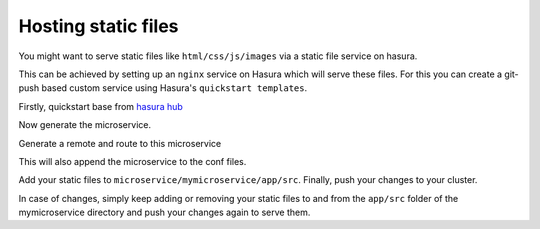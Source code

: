 .. .. meta::
   :description: How to serve static files using hasura
   :keywords: hasura, manual, static files, custom service, nginx

====================
Hosting static files
====================

You might want to serve static files like ``html/css/js/images`` via a static file service on hasura.

This can be achieved by setting up an ``nginx`` service on Hasura which will serve these files.
For this you can create a git-push based custom service using Hasura's ``quickstart templates``.

Firstly, quickstart base from `hasura hub <https://hasura.io/hub>`_

.. code-block:: shell
	$ hasura quickstart base && cd base

Now generate the microservice.

.. code-block:: shell
	$ hasura microservice generate mymicroservice --template=nginx

Generate a remote and route to this microservice

.. code-block:: shell
	$ hasura conf generate-route mymicroservice >> conf/routes.yaml
  	$ hasura conf generate-remote mymicroservice >> conf/ci.yaml

This will also append the microservice to the conf files.

Add your static files to ``microservice/mymicroservice/app/src``. Finally, push your changes to your cluster.

.. code-block:: shell
	$ git add .
	$ git commit -m "Added static files"
	$ git push hasura master


In case of changes, simply keep adding or removing your static files to and from the ``app/src`` folder of the mymicroservice directory and push your changes again to serve them.

